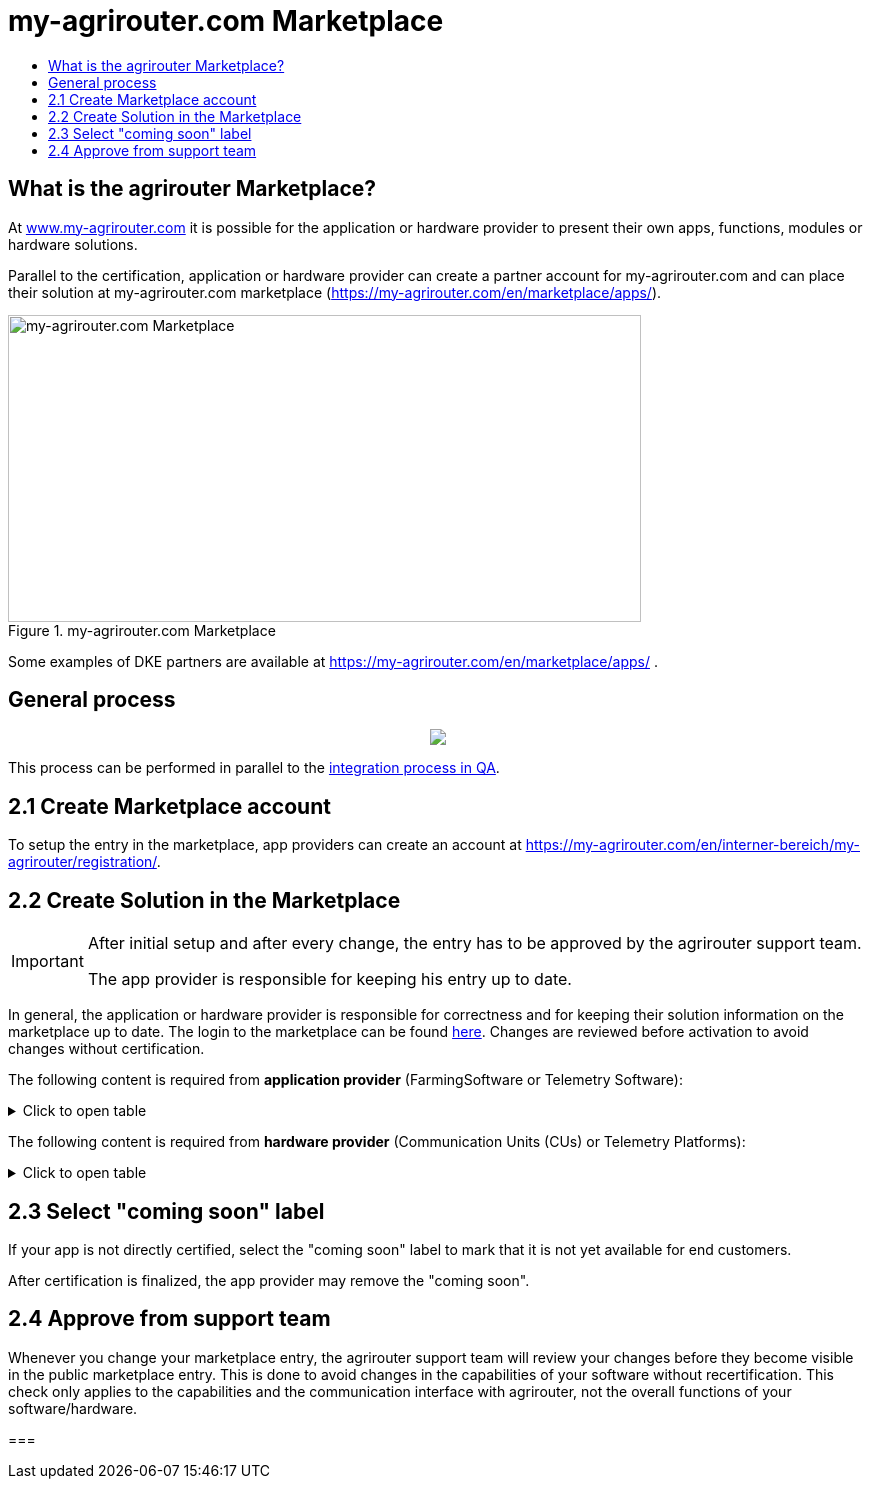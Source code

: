 = my-agrirouter.com Marketplace
:imagesdir: _images/
:toc:
:toc-title:
:toclevels: 4

== What is the agrirouter Marketplace?

At https://www.my-agrirouter.com[www.my-agrirouter.com] it is possible for the application or hardware provider to present their own apps, functions, modules or hardware solutions.

Parallel to the certification, application or hardware provider can create a partner account for my-agrirouter.com and can place their solution at my-agrirouter.com marketplace (https://my-agrirouter.com/en/marketplace/apps/).

.my-agrirouter.com Marketplace
image::ig1\image47.png[my-agrirouter.com Marketplace,633,307]

Some examples of DKE partners are available at https://my-agrirouter.com/en/marketplace/apps/ .

== General process
++++
<p align="center">
 <img src="_images/general/process_marketplace.png"><br>
</p>
++++

This process can be performed in parallel to the xref:./integration-qa.adoc[integration process in QA].


== 2.1 Create Marketplace account

To setup the entry in the marketplace, app providers can create an account at https://my-agrirouter.com/en/interner-bereich/my-agrirouter/registration/.

== 2.2 Create Solution in the Marketplace


[IMPORTANT]
====
After initial setup and after every change, the entry has to be approved by the agrirouter support team.

The app provider is responsible for keeping his entry up to date.
====

In general, the application or hardware provider is responsible for correctness and for keeping their solution information on the marketplace up to date. The login to the marketplace can be found link:https://my-agrirouter.com/en/interner-bereich/my-agrirouter/choose-maintance/[here]. Changes are reviewed before activation to avoid changes without certification.


The following content is required from *application provider* (FarmingSoftware or Telemetry Software):

.Click to open table
[%collapsible]
====
[cols="1,4,1,4",options="header",]
|=======================================================================================
|# |Description |Quantity |Remarks
|1 |App / Module Name |1 |-
|2 |Software Version |1 |-
|3 |agrirouter certified |1 |-
|4 |Reference to App (in case of a module) |1 |-
|5 |Download link to App Provider |1 |-
|6 |Keywords |10 |-
|7 |Short description in 3 basic languages DE, EN, FR |< 150 characters |-
|8 |Long description in 3 basic languages DE, EN, FR |< 500 characters |-
|8 |App Provider name | |
|10 |App Provider homepage | |
|11 |Company Information |1 |Address, Location, Support Information
|12 |Privacy Policy / Terms of use Link |1 |
|13 |App Category |1 < n a|
Select box:

1.  Documentation
2.  Cross-Compliance documentation
3.  Calculator
4.  Application Maps
5.  Prescription
6.  Fertilization
7.  Plant Protection
8.  Farm Management and Information System (FMIS)
9.  Product information (fertilizer, plant protection, seed, ...)
10. Machine Optimization
11. Process Optimization

|14 |Operating System / Platform |1 < n a|
Select box:

1.  Native Android
2.  Native iOS
3.  Native Windows
4.  Native Windows mobile
5.  Native Mac
6.  Web applications

|15 |Message format (receive) |1 < n a|
Select box:

1.  Task-Data (TaskData)
2.  Telemetry Data (EFDI)
3.  Image
4.  Video
5.  Manufacture specific data formats

|16 |Message format (send) |1 < n a|
Select box:

1.  Task-Data (TaskData)
2.  Telemetry Data (EFDI)
3.  Image
4.  Video
5.  Manufacture specific data formats

|17 |Country selection |1 < n |
|18 |Languages |1 < n |EN, DE, FR
|19 |App Screenshots |3 < n < 6 |Max. 1400 width pixel Resolution in .jpg or .png
|20 |App Provider Logo |1 |Min. 500x500, max. 1000x1000 pixel Resolution in .jpg or .png
|=======================================================================================
====

The following content is required from *hardware provider* (Communication Units (CUs) or Telemetry Platforms):

.Click to open table
[%collapsible]
====
[cols="1,4,1,4",options="header",]
|===============================================================================================================
|# |Description |Quantity |Remarks
|1 |Hardware Name |1 |-
|2 |Hardware Version |1 |-
|3 |agrirouter certified |1 |-
|4 |Link to Hardware Provider |1 |-
|5 |Keywords |10 |-
|6 |Short description in 3 basic languages DE, EN, FR |< 150 characters |-
|7 |Long description in 3 basic languages DE, EN, FR |< 500 characters |-
|8 |Hardware Provider name | |
|8 |Hardware Provider homepage | |
|10 |Company Information |1 |Address, Location, Support Information
|11 |Privacy Policy / Terms of use Link |1 |
|12 |Compatible with manufacturer |1 < n a|
Select box:

1.  http://www.agcocorp.com/[AGCO]
2.  http://www.amazone.net/default2009.asp?for_lang=1[AMAZONE]
3.  http://www.exel-industries.com/[EXEL Industries]
4.  http://www.grimme.com/[GRIMME]
5.  http://horsch.com/home/[HORSCH]
6.  http://www.krone.de/[KRONE]
7.  http://kuhn.com/internet/kuhncom.nsf/pakuhncom.htm[KUHN]
8.  https://lemken.com/[LEMKEN]
9.  http://www.poettinger.at/en_in[PÖTTINGER]
10. http://rauch.de/english/home/index.html[RAUCH]
11. http://www.sdfgroup.com/[SDF]
12. CLAAS
13. John Deere
14. Kubota
15. https://www.cnhindustrial.com[CNH Industrial]

|13 |Construction year |1 < n a|
Select box:
from 2000 to 2020 (one-year steps)

|14 |Model Type |1 a|

Manufacturer model type (depending of 12 and 13 selection criteria) …


|15 |Supported interfaces |1 < n a|
Select box:

1.  ISOBUS-INCAB
2.  Signal Socket
3.  CAN-BUS
4.  None

|16 |Power supply |1 < n a|
Select box:

1.  12V
2.  24V
3.  Battery
4.  220V

|17 |GPS position |1 |Yes / No / External
|18 |Mobile communication |1 |Yes / No / External
|19 |SIM card from hardware provider |1 |Yes / No
|20 |WIFI communication |1 |Yes / No
|21 |Hotspot functionality |1 |Yes / No
|22 |Input possibility for entering the agrirouter registration code | a|
Select box:

1.  ISOBUS-Terminal
2.  Mobile Device (Tablet, Smartphone)
3.  Own display
4.  Website
5.  Other

|23 |Possibility to select different End user profiles |1 a|
Yes / No

(Telemetry box can be used with several agrirouter accounts / only one end user profile can be active at a time)

|24 |Can transmit Machine information |1 |Yes / No
|25 |Message format (receive) |1 < n a|
Select box:

1.  Task Data (TaskData)
2.  Telemetry Data (EFDI)
3.  Image
4.  Video
5.  Manufacture specific data formats

|26 |Message format (send) |1 < n a|
Select box:

1.  Task Data (TaskData)
2.  Telemetry Data (EFDI)
3.  Image
4.  Video
5.  Manufacture specific data formats

|26 |Country selection |1 < n |
|27 |Languages |1 < n |EN, DE, FR
|28 |Product Photos / Screenshots |1 < n < 6 |Max. 1400 width pixel Resolution in .jpg or .png
|29 |Hardware-Provider Logo |1 |Min. 500x500, max. 1000x1000 pixel Resolution in .jpg or .png
|===============================================================================================================
====

== 2.3 Select "coming soon" label

If your app is not directly certified, select the "coming soon" label to mark that it is not yet available for end customers.

After certification is finalized, the app provider may remove the "coming soon". 

== 2.4 Approve from support team

Whenever you change your marketplace entry, the agrirouter support team will review your changes before they become visible in the public marketplace entry. This is done to avoid changes in the capabilities of your software without recertification. This check only applies to the capabilities and the communication interface with agrirouter, not the overall functions of your software/hardware.

===